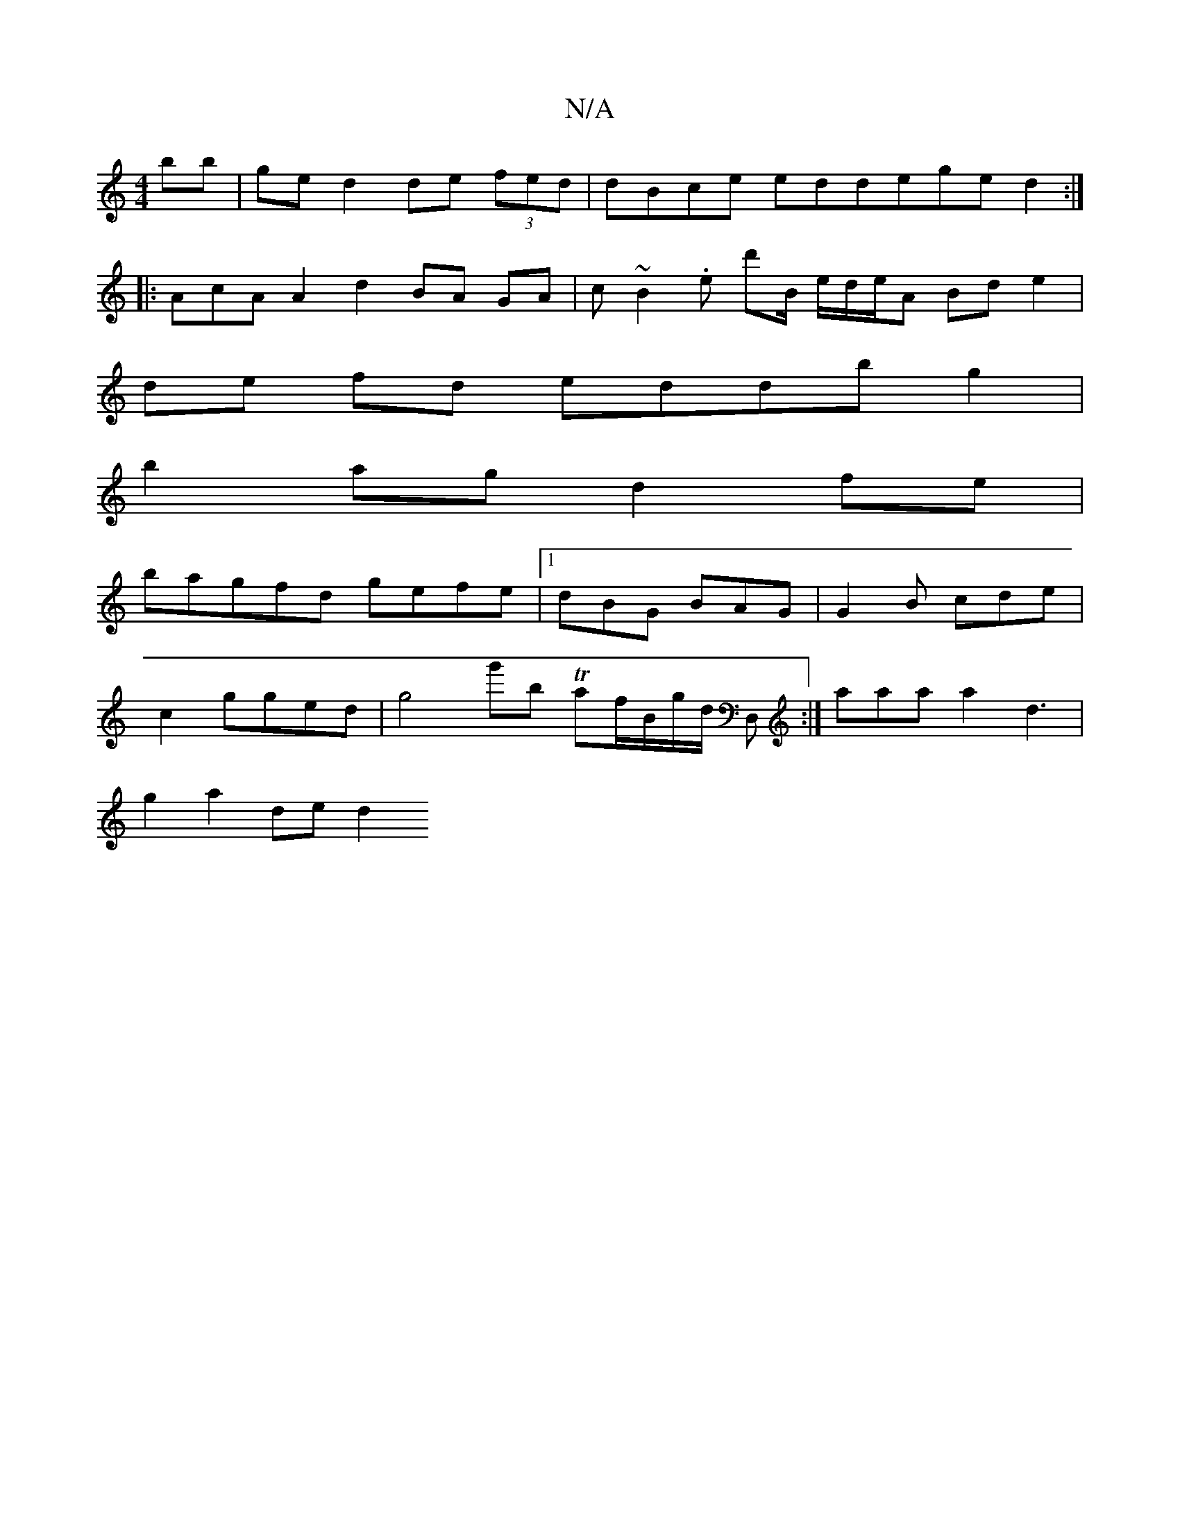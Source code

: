X:1
T:N/A
M:4/4
R:N/A
K:Cmajor
bb|ge d2 de (3fed | dBce ed^|dege d2:|
|: AcA A2d2 BA GA|c~B2 .e d'B/2 e/d/e/2A Bd e2|
de fd eddb g2|
b2ag d2 fe |
bagfd gefe|1 dBG BAG|G2 B cde|
c2 gged | g4 g'b Taf/B/g/d/ D,:| aa}aa2 d3 |
g2a2de d2
